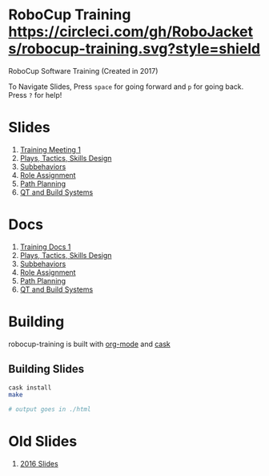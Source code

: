 * RoboCup Training [[https://circleci.com/gh/RoboJackets/robocup-training][https://circleci.com/gh/RoboJackets/robocup-training.svg?style=shield]]
RoboCup Software Training (Created in 2017)

To Navigate Slides, Press ~space~ for going forward and ~p~ for going back. Press ~?~ for help!
* Slides
1. [[https://robojackets.github.io/robocup-training/slides/2017/intro][Training Meeting 1]]
1. [[https://robojackets.github.io/robocup-training/slides/2017/ptsd][Plays, Tactics, Skills Design]]
1. [[https://robojackets.github.io/robocup-training/slides/2017/subbehaviors][Subbehaviors]]
1. [[https://robojackets.github.io/robocup-training/slides/2017/roleassign][Role Assignment]]
1. [[https://robojackets.github.io/robocup-training/slides/2017/pathplanning][Path Planning]]
1. [[https://robojackets.github.io/robocup-training/slides/2017/QT_Build][QT and Build Systems]]

* Docs
1. [[https://robojackets.github.io/robocup-software/t20171.html][Training Docs 1]]
1. [[https://robojackets.github.io/robocup-software/t20172.html][Plays, Tactics, Skills Design]]
1. [[https://robojackets.github.io/robocup-software/t20173.html][Subbehaviors]]
1. [[https://robojackets.github.io/robocup-software/t20174.html][Role Assignment]]
1. [[https://robojackets.github.io/robocup-software/t20175.html][Path Planning]]
1. [[https://robojackets.github.io/robocup-software/t20176.html][QT and Build Systems]]

* Building

robocup-training is built with [[http://orgmode.org/][org-mode]] and [[https://github.com/cask/cask][cask]]

** Building Slides

#+BEGIN_SRC sh
  cask install
  make

  # output goes in ./html
#+END_SRC
* Old Slides

1. [[file:src/2016][2016 Slides]]
